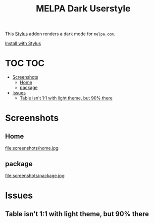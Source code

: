 #+TITLE: MELPA Dark Userstyle
#+STARTUP: overview

This [[https://github.com/openstyles/stylus][Stylus]] addon renders a dark mode for ~melpa.com~.

[[https://raw.githubusercontent.com/t-e-r-m/melpa-dark-userstyle/master/melpa-dark.user.css][Install with Stylus]]

* TOC :TOC:
- [[#screenshots][Screenshots]]
  - [[#home][Home]]
  - [[#package][package]]
- [[#issues][Issues]]
  - [[#table-isnt-11-with-light-theme-but-90-there][Table isn't 1:1 with light theme, but 90% there]]

* Screenshots
** Home
file:screenshots/home.jpg
** package
file:screenshots/package.jpg
* Issues
** Table isn't 1:1 with light theme, but 90% there
